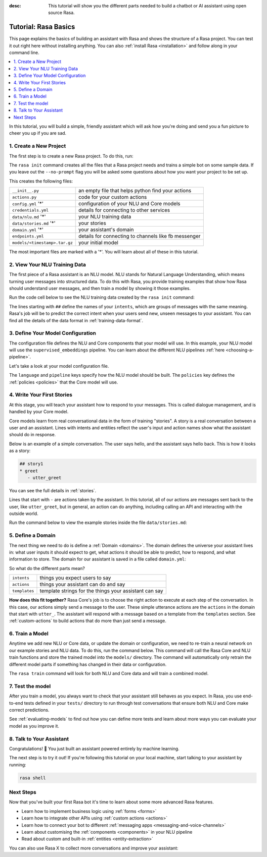 :desc: This tutorial will show you the different parts needed to build a
       chatbot or AI assistant using open source Rasa.

.. _rasa-tutorial:

Tutorial: Rasa Basics
=====================

.. edit-link::

This page explains the basics of building an assistant with Rasa and
shows the structure of a Rasa project. You can test it out right here without
installing anything.
You can also :ref:`install Rasa <installation>` and follow along in your command line.

.. raw:: html

    The <a style="text-decoration: none" href="https://rasa.com/docs/rasa/glossary">glossary</a> contains an overview of the most common terms you’ll see in the Rasa documentation.



.. contents::
   :local:


In this tutorial, you will build a simple, friendly assistant which will ask how you're doing
and send you a fun picture to cheer you up if you are sad.

.. image:: /_static/images/mood_bot.png


1. Create a New Project
^^^^^^^^^^^^^^^^^^^^^^^

The first step is to create a new Rasa project. To do this, run:



.. runnable::

   rasa init --no-prompt


The ``rasa init`` command creates all the files that a Rasa project needs and
trains a simple bot on some sample data.
If you leave out the ``--no-prompt`` flag you will be asked some questions about
how you want your project to be set up.

This creates the following files:


+-------------------------------+--------------------------------------------------------+
| ``__init__.py``               | an empty file that helps python find your actions      |
+-------------------------------+--------------------------------------------------------+
| ``actions.py``                | code for your custom actions                           |
+-------------------------------+--------------------------------------------------------+
| ``config.yml`` '*'            | configuration of your NLU and Core models              |
+-------------------------------+--------------------------------------------------------+
| ``credentials.yml``           | details for connecting to other services               |
+-------------------------------+--------------------------------------------------------+
| ``data/nlu.md`` '*'           | your NLU training data                                 |
+-------------------------------+--------------------------------------------------------+
| ``data/stories.md`` '*'       | your stories                                           |
+-------------------------------+--------------------------------------------------------+
| ``domain.yml`` '*'            | your assistant's domain                                |
+-------------------------------+--------------------------------------------------------+
| ``endpoints.yml``             | details for connecting to channels like fb messenger   |
+-------------------------------+--------------------------------------------------------+
| ``models/<timestamp>.tar.gz`` | your initial model                                     |
+-------------------------------+--------------------------------------------------------+



The most important files are marked with a '*'.
You will learn about all of these in this tutorial.


2. View Your NLU Training Data
^^^^^^^^^^^^^^^^^^^^^^^^^^^^^^

The first piece of a Rasa assistant is an NLU model.
NLU stands for Natural Language Understanding, which means turning
user messages into structured data. To do this with Rasa,
you provide training examples that show how Rasa should understand
user messages, and then train a model by showing it those examples.

Run the code cell below to see the NLU training data created by
the ``rasa init`` command:


.. runnable::

   cat data/nlu.md




The lines starting with ``##`` define the names of your ``intents``, which
are groups of messages with the same meaning. Rasa's job will be to
predict the correct intent when your users send new, unseen messages to
your assistant. You can find all the details of the data format in :ref:`training-data-format`.

.. _model-configuration:

3. Define Your Model Configuration
^^^^^^^^^^^^^^^^^^^^^^^^^^^^^^^^^^

The configuration file defines the NLU and Core components that your model
will use. In this example, your NLU model will use the
``supervised_embeddings`` pipeline. You can learn about the different NLU pipelines
:ref:`here <choosing-a-pipeline>`.

Let's take a look at your model configuration file.

.. runnable::

   cat config.yml



The ``language`` and ``pipeline`` keys specify how the NLU model should be built.
The ``policies`` key defines the :ref:`policies <policies>` that the Core model will use.



4. Write Your First Stories
^^^^^^^^^^^^^^^^^^^^^^^^^^^

At this stage, you will teach your assistant how to respond to your messages.
This is called dialogue management, and is handled by your Core model.

Core models learn from real conversational data in the form of training "stories".
A story is a real conversation between a user and an assistant.
Lines with intents and entities reflect the user's input and action names show what the
assistant should do in response.

Below is an example of a simple conversation.
The user says hello, and the assistant says hello back.
This is how it looks as a story:

.. code-block:: story

   ## story1
   * greet
      - utter_greet


You can see the full details in :ref:`stories`.

Lines that start with ``-`` are actions taken by the assistant.
In this tutorial, all of our actions are messages sent back to the user,
like ``utter_greet``, but in general, an action can do anything,
including calling an API and interacting with the outside world.

Run the command below to view the example stories inside the file ``data/stories.md``:


.. runnable::

   cat data/stories.md



5. Define a Domain
^^^^^^^^^^^^^^^^^^

The next thing we need to do is define a :ref:`Domain <domains>`.
The domain defines the universe your assistant lives in: what user inputs it
should expect to get, what actions it should be able to predict, how to
respond, and what information to store.
The domain for our assistant is saved in a
file called ``domain.yml``:



.. runnable::

   cat domain.yml



So what do the different parts mean?


+---------------+-------------------------------------------------------------+
| ``intents``   | things you expect users to say                              |
+---------------+-------------------------------------------------------------+
| ``actions``   | things your assistant can do and say                        |
+---------------+-------------------------------------------------------------+
| ``templates`` | template strings for the things your assistant can say      |
+---------------+-------------------------------------------------------------+


**How does this fit together?**
Rasa Core's job is to choose the right action to execute at each step
of the conversation. In this case, our actions simply send a message to the user.
These simple utterance actions are the ``actions`` in the domain that start
with ``utter_``. The assistant will respond with a message based on a template
from the ``templates`` section. See :ref:`custom-actions`
to build actions that do more than just send a message.



6. Train a Model
^^^^^^^^^^^^^^^^

Anytime we add new NLU or Core data, or update the domain or configuration, we
need to re-train a neural network on our example stories and NLU data.
To do this, run the command below. This command will call the Rasa Core and NLU train
functions and store the trained model
into the ``models/`` directory. The command will automatically only retrain the
different model parts if something has changed in their data or configuration.



.. runnable::

   rasa train

   echo "Finished training."



The ``rasa train`` command will look for both NLU and Core data and will train a combined model.

7. Test the model
^^^^^^^^^^^^^^^^^

After you train a model, you always want to check that your assistant still behaves as you expect.
In Rasa, you use end-to-end tests defined in your ``tests/`` directory to run through
test conversations that ensure both NLU and Core make correct predictions.

.. runnable::

   rasa test

   echo "Finished running tests."

See :ref:`evaluating-models` to find out how you can define more tests and learn about more ways you
can evaluate your model as you improve it.

8. Talk to Your Assistant
^^^^^^^^^^^^^^^^^^^^^^^^^

Congratulations! 🚀 You just built an assistant
powered entirely by machine learning.

The next step is to try it out!
If you're following this tutorial on your local machine, start talking to your
assistant by running:

.. code-block:: bash

   rasa shell


Next Steps
^^^^^^^^^^

Now that you've built your first Rasa bot it's time to learn about
some more advanced Rasa features.

- Learn how to implement business logic using :ref:`forms <forms>`
- Learn how to integrate other APIs using :ref:`custom actions <actions>`
- Learn how to connect your bot to different :ref:`messaging apps <messaging-and-voice-channels>`
- Learn about customising the :ref:`components <components>` in your NLU pipeline
- Read about custom and built-in :ref:`entities <entity-extraction>`

You can also use Rasa X to collect more conversations
and improve your assistant:

.. button::
   :text: Try Rasa X
   :link: ../../../rasa-x/

.. juniper::
   :language: bash
